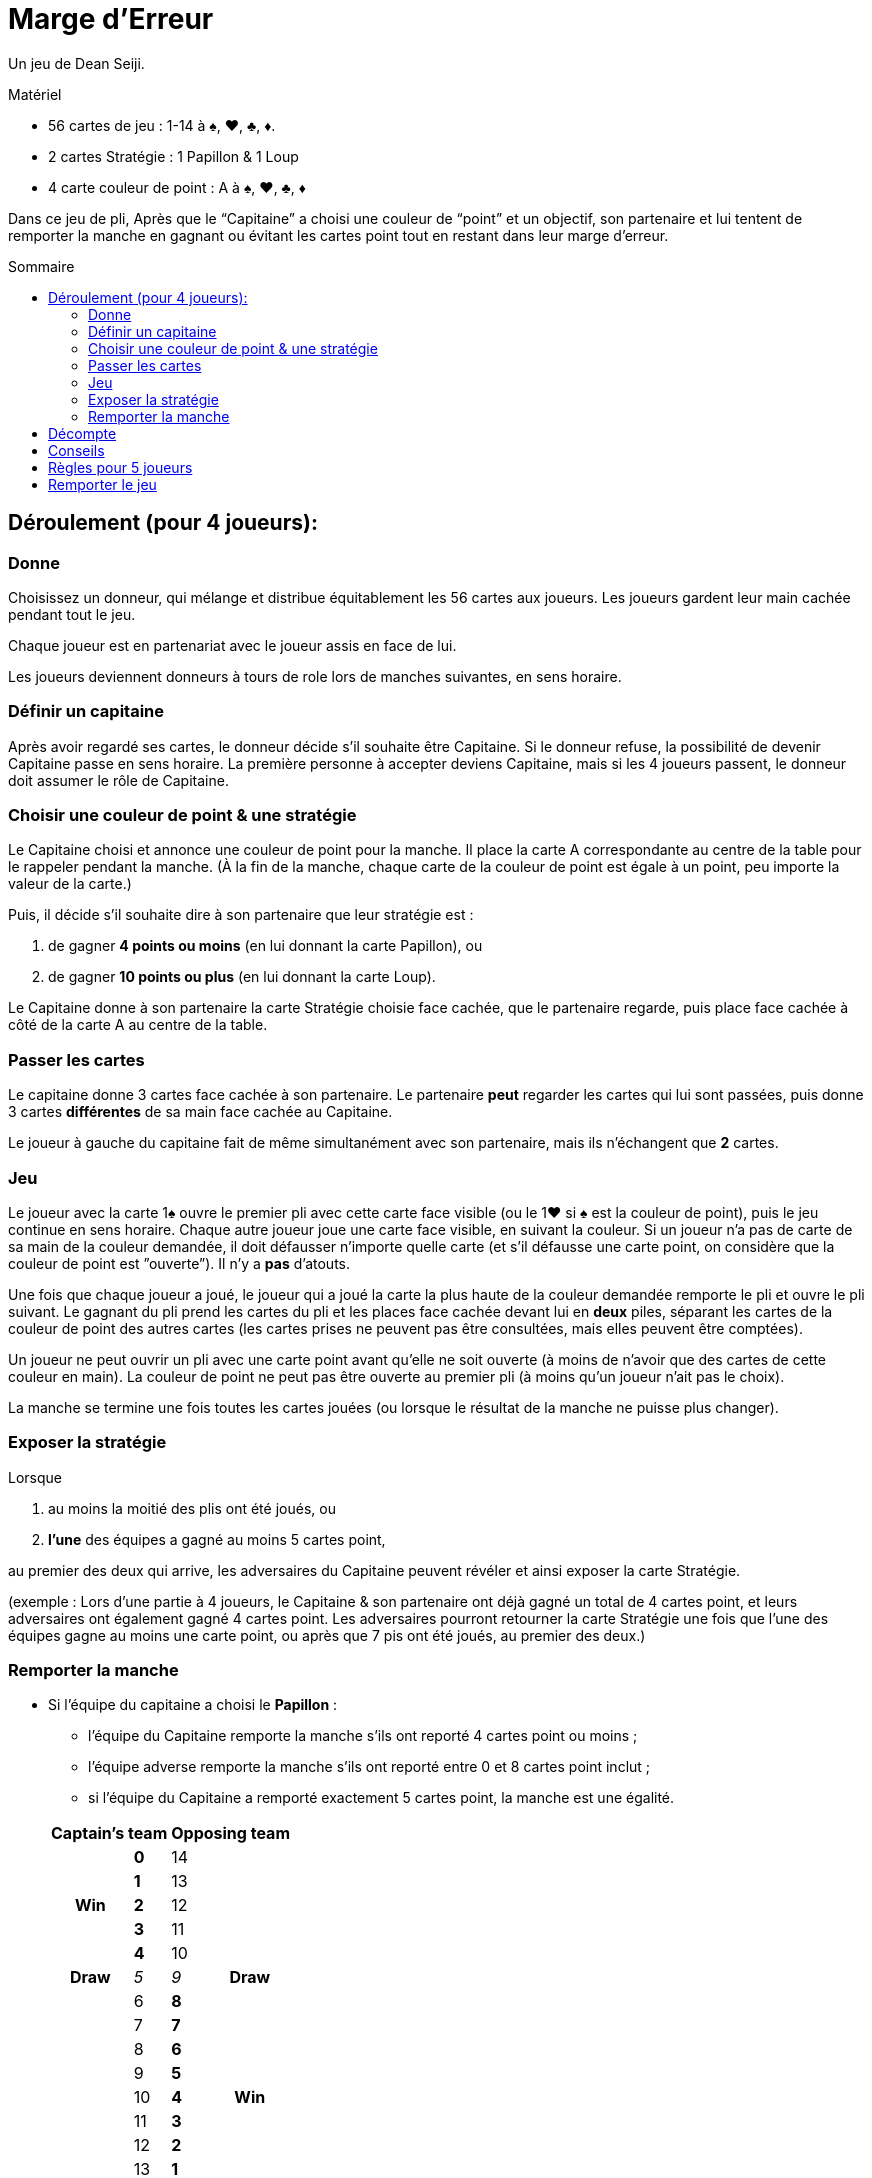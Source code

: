 = Marge d'Erreur
:toc: preamble
:toclevels: 4
:toc-title: Sommaire
:icons: font

Un jeu de Dean Seiji.

.Matériel
****
* 56 cartes de jeu : 1-14 à ♠, ♥, ♣, ♦.
* 2 cartes Stratégie : 1 Papillon & 1 Loup
* 4 carte couleur de point : A à ♠, ♥, ♣, ♦
****

Dans ce jeu de pli, Après que le “Capitaine” a choisi une couleur de “point” et un objectif, son partenaire et lui tentent de remporter la manche en gagnant ou évitant les cartes point tout en restant dans leur marge d'erreur.


== Déroulement (pour 4 joueurs):

=== Donne

Choisissez un donneur, qui mélange et distribue équitablement les 56 cartes aux joueurs.
Les joueurs gardent leur main cachée pendant tout le jeu.

Chaque joueur est en partenariat avec le joueur assis en face de lui.

Les joueurs deviennent donneurs à tours de role lors de manches suivantes, en sens horaire.


=== Définir un capitaine

Après avoir regardé ses cartes, le donneur décide s'il souhaite être Capitaine.
Si le donneur refuse, la possibilité de devenir Capitaine passe en sens horaire.
La première personne à accepter deviens Capitaine, mais si les 4 joueurs passent, le donneur doit assumer le rôle de Capitaine.


=== Choisir une couleur de point & une stratégie

Le Capitaine choisi et annonce une couleur de point pour la manche.
Il place la carte A correspondante au centre de la table pour le rappeler pendant la manche.
(À la fin de la manche, chaque carte de la couleur de point est égale à un point, peu importe la valeur de la carte.)

Puis, il décide s'il souhaite dire à son partenaire que leur stratégie est :

a. de gagner *4 points ou moins* (en lui donnant la carte Papillon), ou
b. de gagner *10 points ou plus* (en lui donnant la carte Loup).

Le Capitaine donne à son partenaire la carte Stratégie choisie face cachée, que le partenaire regarde, puis place face cachée à côté de la carte A au centre de la table.


=== Passer les cartes

Le capitaine donne 3 cartes face cachée à son partenaire.
Le partenaire *peut* regarder les cartes qui lui sont passées, puis donne 3 cartes *différentes* de sa main face cachée au Capitaine.

Le joueur à gauche du capitaine fait de même simultanément avec son partenaire, mais ils n'échangent que *2* cartes.


=== Jeu

Le joueur avec la carte 1♠ ouvre le premier pli avec cette carte face visible (ou le 1♥ si ♠ est la couleur de point), puis le jeu continue en sens horaire.
Chaque autre joueur joue une carte face visible, en suivant la couleur.
Si un joueur n'a pas de carte de sa main de la couleur demandée, il doit défausser n'importe quelle carte (et s'il défausse une carte point, on considère que la couleur de point est ”ouverte”).
Il n'y a *pas* d'atouts.

Une fois que chaque joueur a joué, le joueur qui a joué la carte la plus haute de la couleur demandée remporte le pli et ouvre le pli suivant.
Le gagnant du pli prend les cartes du pli et les places face cachée devant lui en *deux* piles, séparant les cartes de la couleur de point des autres cartes (les cartes prises ne peuvent pas être consultées, mais elles peuvent être comptées).

Un joueur ne peut ouvrir un pli avec une carte point avant qu'elle ne soit ouverte (à moins de n'avoir que des cartes de cette couleur en main).
La couleur de point ne peut pas être ouverte au premier pli (à moins qu'un joueur n'ait pas le choix).

La manche se termine une fois toutes les cartes jouées (ou lorsque le résultat de la manche ne puisse plus changer).


=== Exposer la stratégie

Lorsque

a. au moins la moitié des plis ont été joués, ou
b. *l'une* des équipes a gagné au moins 5 cartes point,

au premier des deux qui arrive, les adversaires du Capitaine peuvent révéler et ainsi exposer la carte Stratégie.

(exemple : Lors d'une partie à 4 joueurs, le Capitaine & son partenaire ont déjà gagné un total de 4 cartes point, et leurs adversaires ont également gagné 4 cartes point.
Les adversaires pourront retourner la carte Stratégie une fois que l'une des équipes gagne au moins une carte point, ou après que 7 pis ont été joués, au premier des deux.)


=== Remporter la manche

* Si l'équipe du capitaine a choisi le *Papillon* :
+
--
** l'équipe du Capitaine remporte la manche s'ils ont reporté 4 cartes point ou moins ;
** l'équipe adverse remporte la manche s'ils ont reporté entre 0 et 8 cartes point inclut ;
** si l'équipe du Capitaine a remporté exactement 5 cartes point, la manche est une égalité.
--
+
[options=autowidth,cols="^.^,^.^,^.^,^.^"]
|===
2.+| Captain's team 2.+| Opposing team

.5+h| Win | *0* | 14 .5+|
| *1* | 13
| *2* | 12
| *3* | 11
| *4* | 10
h| Draw | _5_ | _9_ h| Draw
.9+| | 6 | *8*  .9+h| Win
| 7 | *7*
| 8 | *6*
| 9 | *5*
| 10 | *4*
| 11 | *3*
| 12 | *2*
| 13 | *1*
| 14 | *0*
|===

* Si l'équipe du capitaine a choisi le *Loup* :
+
--
** l'équipe du Capitaine remporte la manche s'ils ont reporté 10 cartes point ou plus ;
** l'équipe adverse remporte la manche s'ils ont reporté entre 6 et 14 cartes point inclut ;
** si l'équipe du Capitaine a remporté exactement 9 cartes point, la manche est une égalité.
--
+
[options=autowidth,cols="^.^,^.^,^.^,^.^"]
|===
2.+| Captain's team 2.+| Opposing team

.9+| | 0 | *14*  .9+h| Win
| 1 | *13*
| 2 | *12*
| 3 | *11*
| 4 | *10*
| 5 | *9*
| 6 | *8*
| 7 | *7*
| 8 | *6*
h| Draw | _9_ | _5_ h| Draw
.5+h| Win | *10* | 4 .5+|
| *11* | 3
| *12* | 2
| *13* | 1
| *14* | 0
|===


== Décompte

1. Si l'équipe du Capitaine a remporté la manche, l'équipe du Capitaine reçoit *3 points*. +
Si l'équipe adverse a remporté la manche, l'équipe adverse reçoit *2 points*. +
Si la manche se termine sur une égalité, aucune équipe ne reçoit de points.

2. Si l'équipe du capitaine a choisi le Papillon et n'a remporté aucune carte point, ils reçoivent *1 point bonus*. +
Si l'équipe du Capitaine a choisi le Loup et a remporté les 14 cartes point, ils reçoivent *2 points bonus*.

3. Les joueurs ne marquent pas de points individuels.


== Conseils

1. Les adversaires du Capitaine devraient généralement “ouvrir” la couleur de point le plus tot possible.
Cela leur permettra d'observer si le Capitaine et son partenaire essaient de prendre ou d'éviter les cartes point.
2. Si le Capitaine choisi le Loup, son partenaire devrait généralement lui donner ses cartes les plus hautes (surtout de la couleur de point).
3. Si le Capitaine choisi le Papillon, et que son partenaire a surtout des cartes fortes de la couleur de point, comme les 12, 13 & 14, il devrait donner quelques-unes de ces cartes au Capitaine.


== Règles pour 5 joueurs

1. La dernière carte n'est pas distribuée. Elle est écartée face cachée.

2. Les équipes changent à chaque manche.
Le partenaire du Capitaine est le joueur assis à 3 places à sa gauche, avec qui il échange 2 cartes, comme décrit plus haut.
Les 3 autres joueurs jouent en équipe contre le capitaine et son partenaire.
+
Le joueur à gauche du Capitaine donne 2 cartes face cachée au joueur assis à droite du Capitaine, qui lui donne ensuite 2 cartes différentes en retour.
Le joueur restant, assis à 2 places à gauche du Capitaine, ajoute la carte écartée à sa main, pui défausse une carte de son choix (qui peut être la même).
+
Une fois toutes les cartes échangées, la carte défaussée est révélée face visible et écartée, elle n'est pas jouée.

3. Si la carte 1♠ est la carte défaussée face visible, la carte ♠2 ouvre le premier pli (ou si ♠ est la couleur de point et que la carte 1♥ est la carte défaussée, la carte 2♥ ouvre le premier pli).

4. À la fin de la manche, une fois tous les plis joués, le Capitaine peut choisir s'il souhaite ajouter la carte écartée (s'il s'agit d'une carte point) au total des points de son équipe.

5. Les scores sont notés comme décrit plus haut, mais chaque joueur (au lieu d'équipe) reçoit les points (exemple : les adversaires du capitaine reçoivent chacun 2 points s'ils remportent la manche).

6. Toutes les 5 manches (après que chaque joueur a été donneur), changez aléatoirement la position des joueurs autour de la table.
De nouvelles équipes devraient ainsi être créées.
+
Le joueur avec le plus faible score deviens le prochain donneur (si 2 joueurs ou plus sont à égalité pour le score le plus faible, le joueur le jeune deviens donneur).
La donne tourne ensuite en sens horaire.


== Remporter le jeu

Le jeu se termine lorsqu'une équipe a accumulé au moins 12 points, ou lorsqu'un joueur, dans une partie à 5 joueurs, a accumulé au moins 10 points (une partie à 5 joueurs peut se terminer sur une égalité).
The entire game is over when a team has accumulated at least 12 points, or when a player, in a 5-player game, has accumulated at least 10 points (a 5-player game can result in a tie).

L'équipe (ou joueur) avec le score le plus élevé remporte le jeu !
